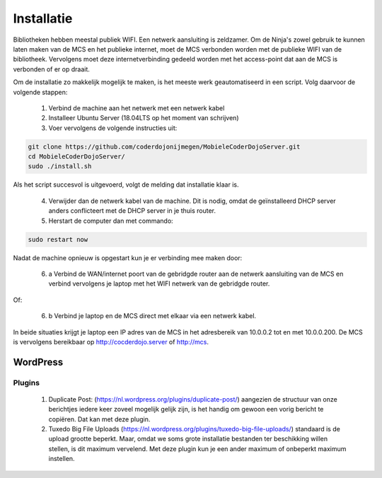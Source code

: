 ###########
Installatie
###########

Bibliotheken hebben meestal publiek WIFI. Een netwerk aansluiting is zeldzamer.
Om de Ninja's zowel gebruik te kunnen laten maken van de MCS en het publieke internet,
moet de MCS verbonden worden met de publieke WIFI van de bibliotheek. Vervolgens moet deze internetverbinding
gedeeld worden met het access-point dat aan de MCS is verbonden of er op draait.

Om de installatie zo makkelijk mogelijk te maken, is het meeste werk geautomatiseerd in een script. Volg daarvoor de
volgende stappen:

 1. Verbind de machine aan het netwerk met een netwerk kabel
 2. Installeer Ubuntu Server (18.04LTS op het moment van schrijven)
 3. Voer vervolgens de volgende instructies uit:

.. code-block:: none

   git clone https://github.com/coderdojonijmegen/MobieleCoderDojoServer.git
   cd MobieleCoderDojoServer/
   sudo ./install.sh

Als het script succesvol is uitgevoerd, volgt de melding dat installatie klaar is.

 4. Verwijder dan de netwerk kabel van de machine. Dit is nodig, omdat de geïnstalleerd DHCP server anders
    conflicteert met de DHCP server in je thuis router.
 5. Herstart de computer dan met commando:

.. code-block:: none

   sudo restart now

Nadat de machine opnieuw is opgestart kun je er verbinding mee maken door:

 6. a Verbind de WAN/internet poort van de gebridgde router aan de netwerk aansluiting van de MCS en verbind vervolgens
    je laptop met het WIFI netwerk van de gebridgde router.

Of:

 6. b Verbind je laptop en de MCS direct met elkaar via een netwerk kabel.

In beide situaties krijgt je laptop een IP adres van de MCS in het adresbereik van 10.0.0.2 tot en met 10.0.0.200. De MCS
is vervolgens bereikbaar op http://cocderdojo.server of http://mcs.





WordPress
---------

Plugins
^^^^^^^

 1. Duplicate Post: (https://nl.wordpress.org/plugins/duplicate-post/)
    aangezien de structuur van onze berichtjes iedere keer zoveel mogelijk gelijk zijn, is het handig om gewoon een
    vorig bericht te copiëren. Dat kan met deze plugin.
 2. Tuxedo Big File Uploads (https://nl.wordpress.org/plugins/tuxedo-big-file-uploads/)
    standaard is de upload grootte beperkt. Maar, omdat we soms grote installatie bestanden ter beschikking willen
    stellen, is dit maximum vervelend. Met deze plugin kun je een ander maximum of onbeperkt maximum instellen.